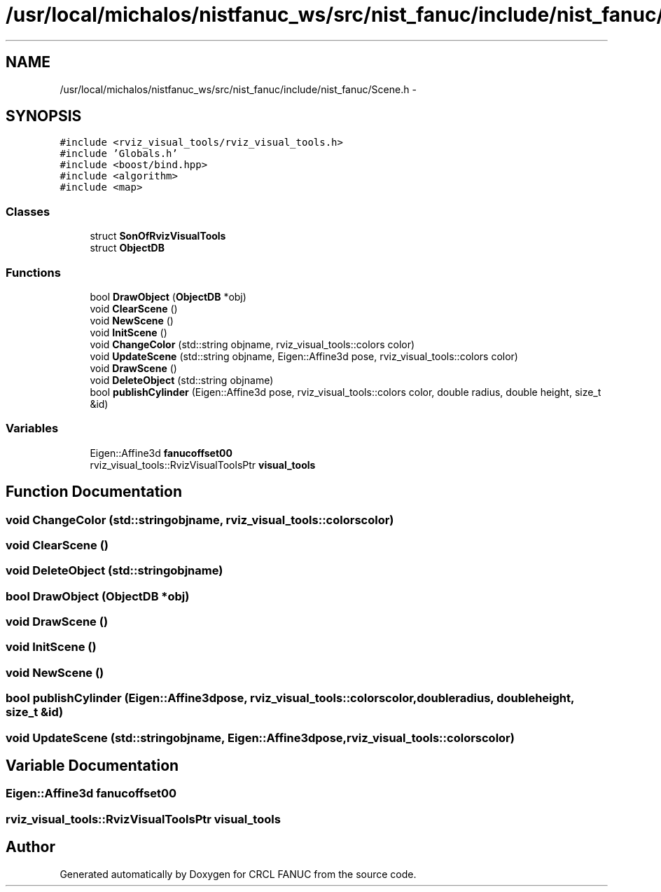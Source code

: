 .TH "/usr/local/michalos/nistfanuc_ws/src/nist_fanuc/include/nist_fanuc/Scene.h" 3 "Wed Sep 28 2016" "CRCL FANUC" \" -*- nroff -*-
.ad l
.nh
.SH NAME
/usr/local/michalos/nistfanuc_ws/src/nist_fanuc/include/nist_fanuc/Scene.h \- 
.SH SYNOPSIS
.br
.PP
\fC#include <rviz_visual_tools/rviz_visual_tools\&.h>\fP
.br
\fC#include 'Globals\&.h'\fP
.br
\fC#include <boost/bind\&.hpp>\fP
.br
\fC#include <algorithm>\fP
.br
\fC#include <map>\fP
.br

.SS "Classes"

.in +1c
.ti -1c
.RI "struct \fBSonOfRvizVisualTools\fP"
.br
.ti -1c
.RI "struct \fBObjectDB\fP"
.br
.in -1c
.SS "Functions"

.in +1c
.ti -1c
.RI "bool \fBDrawObject\fP (\fBObjectDB\fP *obj)"
.br
.ti -1c
.RI "void \fBClearScene\fP ()"
.br
.ti -1c
.RI "void \fBNewScene\fP ()"
.br
.ti -1c
.RI "void \fBInitScene\fP ()"
.br
.ti -1c
.RI "void \fBChangeColor\fP (std::string objname, rviz_visual_tools::colors color)"
.br
.ti -1c
.RI "void \fBUpdateScene\fP (std::string objname, Eigen::Affine3d pose, rviz_visual_tools::colors color)"
.br
.ti -1c
.RI "void \fBDrawScene\fP ()"
.br
.ti -1c
.RI "void \fBDeleteObject\fP (std::string objname)"
.br
.ti -1c
.RI "bool \fBpublishCylinder\fP (Eigen::Affine3d pose, rviz_visual_tools::colors color, double radius, double height, size_t &id)"
.br
.in -1c
.SS "Variables"

.in +1c
.ti -1c
.RI "Eigen::Affine3d \fBfanucoffset00\fP"
.br
.ti -1c
.RI "rviz_visual_tools::RvizVisualToolsPtr \fBvisual_tools\fP"
.br
.in -1c
.SH "Function Documentation"
.PP 
.SS "void ChangeColor (std::stringobjname, rviz_visual_tools::colorscolor)"

.SS "void ClearScene ()"

.SS "void DeleteObject (std::stringobjname)"

.SS "bool DrawObject (\fBObjectDB\fP *obj)"

.SS "void DrawScene ()"

.SS "void InitScene ()"

.SS "void NewScene ()"

.SS "bool publishCylinder (Eigen::Affine3dpose, rviz_visual_tools::colorscolor, doubleradius, doubleheight, size_t &id)"

.SS "void UpdateScene (std::stringobjname, Eigen::Affine3dpose, rviz_visual_tools::colorscolor)"

.SH "Variable Documentation"
.PP 
.SS "Eigen::Affine3d fanucoffset00"

.SS "rviz_visual_tools::RvizVisualToolsPtr visual_tools"

.SH "Author"
.PP 
Generated automatically by Doxygen for CRCL FANUC from the source code\&.

